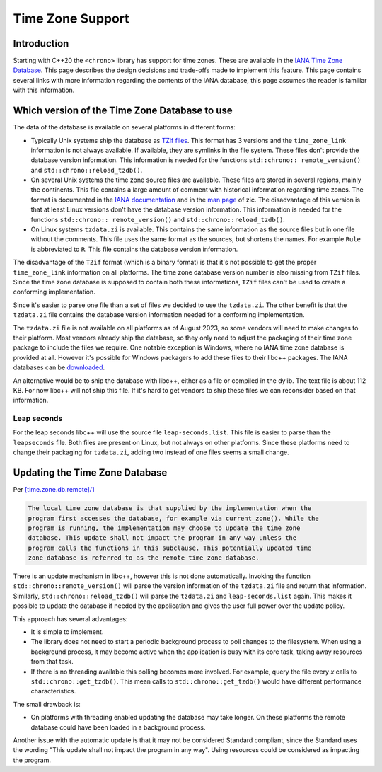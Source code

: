 =================
Time Zone Support
=================

Introduction
============

Starting with C++20 the ``<chrono>`` library has support for time zones.
These are available in the
`IANA Time Zone Database <https://data.iana.org/time-zones/tz-link.html>`_.
This page describes the design decisions and trade-offs made to implement this
feature. This page contains several links with more information regarding the
contents of the IANA database, this page assumes the reader is familiar with
this information.

Which version of the Time Zone Database to use
==============================================

The data of the database is available on several platforms in different forms:

- Typically Unix systems ship the database as
  `TZif files <https://www.rfc-editor.org/rfc/rfc8536.html>`_. This format has
  3 versions and the ``time_zone_link`` information is not always available.
  If available, they are symlinks in the file system.
  These files don't provide the database version information. This information
  is needed for the functions ``std::chrono:: remote_version()`` and
  ``std::chrono::reload_tzdb()``.

- On several Unix systems the time zone source files are available. These files
  are stored in several regions, mainly the continents. This file contains a
  large amount of comment with historical information regarding time zones.
  The format is documented in the
  `IANA documentation <https://data.iana.org/time-zones/tz-how-to.html>`_
  and in the `man page <https://man7.org/linux/man-pages/man8/zic.8.html>`_ of zic.
  The disadvantage of this version is that at least Linux versions don't have
  the database version information. This information is needed for the functions
  ``std::chrono:: remote_version()`` and ``std::chrono::reload_tzdb()``.

- On Linux systems ``tzdata.zi`` is available. This contains the same
  information as the source files but in one file without the comments. This
  file uses the same format as the sources, but shortens the names. For example
  ``Rule`` is abbreviated to ``R``. This file contains the database version
  information.

The disadvantage of the ``TZif`` format (which is a binary format) is that it's
not possible to get the proper ``time_zone_link`` information on all platforms.
The time zone database version number is also missing from ``TZif`` files.
Since the time zone database is supposed to contain both these informations,
``TZif`` files can't be used to create a conforming implementation.

Since it's easier to parse one file than a set of files we decided
to use the ``tzdata.zi``. The other benefit is that the ``tzdata.zi`` file
contains the database version information needed for a conforming
implementation.

The ``tzdata.zi`` file is not available on all platforms as of August 2023, so
some vendors will need to make changes to their platform. Most vendors already
ship the database, so they only need to adjust the packaging of their time zone
package to include the files we require. One notable exception is Windows,
where no IANA time zone database is provided at all. However it's possible for
Windows packagers to add these files to their libc++ packages. The IANA
databases can be
`downloaded <https://data.iana.org/time-zones/releases/>`_.

An alternative would be to ship the database with libc++, either as a file or
compiled in the dylib. The text file is about 112 KB. For now libc++ will not
ship this file. If it's hard to get vendors to ship these files we can
reconsider based on that information.

Leap seconds
------------

For the leap seconds libc++ will use the source file ``leap-seconds.list``.
This file is easier to parse than the ``leapseconds`` file. Both files are
present on Linux, but not always on other platforms. Since these platforms need
to change their packaging for ``tzdata.zi``, adding two instead of one files
seems a small change.


Updating the Time Zone Database
===============================

Per `[time.zone.db.remote]/1 <http://eel.is/c++draft/time.zone#db.remote-1>`_

.. code-block:: text

  The local time zone database is that supplied by the implementation when the
  program first accesses the database, for example via current_zone(). While the
  program is running, the implementation may choose to update the time zone
  database. This update shall not impact the program in any way unless the
  program calls the functions in this subclause. This potentially updated time
  zone database is referred to as the remote time zone database.

There is an update mechanism in libc++, however this is not done automatically.
Invoking the function ``std::chrono::remote_version()`` will parse the version
information of the ``tzdata.zi`` file and return that information. Similarly,
``std::chrono::reload_tzdb()`` will parse the ``tzdata.zi`` and
``leap-seconds.list`` again. This makes it possible to update the database if
needed by the application and gives the user full power over the update policy.

This approach has several advantages:

- It is simple to implement.
- The library does not need to start a periodic background process to poll
  changes to the filesystem. When using a background process, it may become
  active when the application is busy with its core task, taking away resources
  from that task.
- If there is no threading available this polling
  becomes more involved. For example, query the file every *x* calls to
  ``std::chrono::get_tzdb()``. This mean calls to ``std::chrono::get_tzdb()``
  would have different performance characteristics.

The small drawback is:

- On platforms with threading enabled updating the database may take longer.
  On these platforms the remote database could have been loaded in a background
  process.

Another issue with the automatic update is that it may not be considered
Standard compliant, since the Standard uses the wording "This update shall not
impact the program in any way". Using resources could be considered as
impacting the program.
